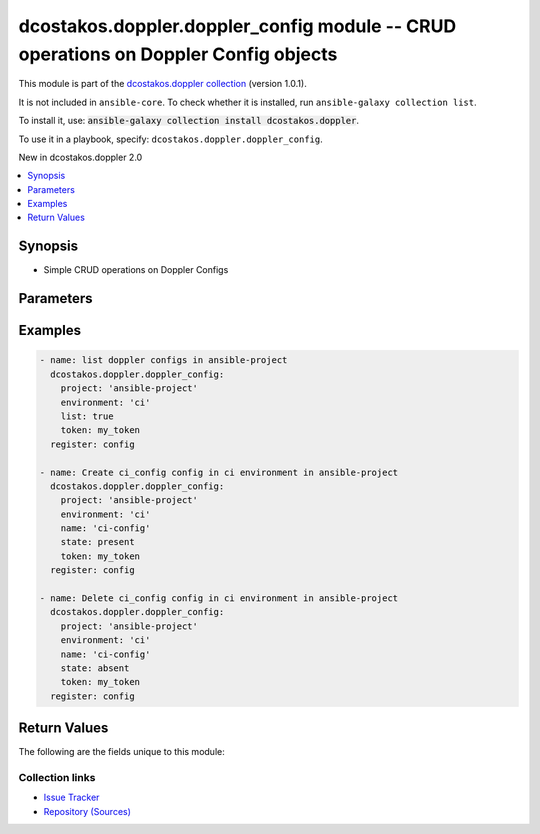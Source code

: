 
.. Created with antsibull-docs 2.5.0

dcostakos.doppler.doppler_config module -- CRUD operations on Doppler Config objects
++++++++++++++++++++++++++++++++++++++++++++++++++++++++++++++++++++++++++++++++++++

This module is part of the `dcostakos.doppler collection <https://galaxy.ansible.com/ui/repo/published/dcostakos/doppler/>`_ (version 1.0.1).

It is not included in ``ansible-core``.
To check whether it is installed, run ``ansible-galaxy collection list``.

To install it, use: :code:`ansible-galaxy collection install dcostakos.doppler`.

To use it in a playbook, specify: ``dcostakos.doppler.doppler_config``.

New in dcostakos.doppler 2.0

.. contents::
   :local:
   :depth: 1


Synopsis
--------

- Simple CRUD operations on Doppler Configs








Parameters
----------

.. raw:: html

  <table style="width: 100%;">
  <thead>
    <tr>
    <th><p>Parameter</p></th>
    <th><p>Comments</p></th>
  </tr>
  </thead>
  <tbody>
  <tr>
    <td valign="top">
      <div class="ansibleOptionAnchor" id="parameter-environment"></div>
      <p style="display: inline;"><strong>environment</strong></p>
      <a class="ansibleOptionLink" href="#parameter-environment" title="Permalink to this option"></a>
      <p style="font-size: small; margin-bottom: 0;">
        <span style="color: purple;">string</span>
      </p>
    </td>
    <td valign="top">
      <p>The readable doppler Environment name</p>
      <p>Default set os env DOPPLER_ENVIRONMENT</p>
      <p>May fall back to slug if not set</p>
      <p>One of slug or environment must be set</p>
    </td>
  </tr>
  <tr>
    <td valign="top">
      <div class="ansibleOptionAnchor" id="parameter-name"></div>
      <div class="ansibleOptionAnchor" id="parameter-config"></div>
      <p style="display: inline;"><strong>name</strong></p>
      <a class="ansibleOptionLink" href="#parameter-name" title="Permalink to this option"></a>
      <p style="font-size: small; margin-bottom: 0;"><span style="color: darkgreen; white-space: normal;">aliases: config</span></p>
      <p style="font-size: small; margin-bottom: 0;">
        <span style="color: purple;">string</span>
      </p>
    </td>
    <td valign="top">
      <p>The unique snake case name of a config</p>
      <p>Default set from OS env variable DOPPLER_CONFIG</p>
    </td>
  </tr>
  <tr>
    <td valign="top">
      <div class="ansibleOptionAnchor" id="parameter-project"></div>
      <p style="display: inline;"><strong>project</strong></p>
      <a class="ansibleOptionLink" href="#parameter-project" title="Permalink to this option"></a>
      <p style="font-size: small; margin-bottom: 0;">
        <span style="color: purple;">string</span>
      </p>
    </td>
    <td valign="top">
      <p>Unique Name fo the project to use for this environment</p>
      <p>Default set from OS env variable DOPPLER_PROJECT</p>
    </td>
  </tr>
  <tr>
    <td valign="top">
      <div class="ansibleOptionAnchor" id="parameter-state"></div>
      <p style="display: inline;"><strong>state</strong></p>
      <a class="ansibleOptionLink" href="#parameter-state" title="Permalink to this option"></a>
      <p style="font-size: small; margin-bottom: 0;">
        <span style="color: purple;">string</span>
      </p>
    </td>
    <td valign="top">
      <p>Whether the secret should exist or not</p>
      <p style="margin-top: 8px;"><b">Choices:</b></p>
      <ul>
        <li><p><code>&#34;absent&#34;</code></p></li>
        <li><p><code style="color: blue;"><b>&#34;present&#34;</b></code> <span style="color: blue;">← (default)</span></p></li>
      </ul>

    </td>
  </tr>
  <tr>
    <td valign="top">
      <div class="ansibleOptionAnchor" id="parameter-timeout"></div>
      <p style="display: inline;"><strong>timeout</strong></p>
      <a class="ansibleOptionLink" href="#parameter-timeout" title="Permalink to this option"></a>
      <p style="font-size: small; margin-bottom: 0;">
        <span style="color: purple;">integer</span>
      </p>
    </td>
    <td valign="top">
      <p>Requests timeout value for url get</p>
      <p style="margin-top: 8px;"><b style="color: blue;">Default:</b> <code style="color: blue;">5</code></p>
    </td>
  </tr>
  <tr>
    <td valign="top">
      <div class="ansibleOptionAnchor" id="parameter-token"></div>
      <p style="display: inline;"><strong>token</strong></p>
      <a class="ansibleOptionLink" href="#parameter-token" title="Permalink to this option"></a>
      <p style="font-size: small; margin-bottom: 0;">
        <span style="color: purple;">string</span>
      </p>
    </td>
    <td valign="top">
      <p>Authentication token for doppler</p>
      <p>May default to OS Environment variable DOPPLER_TOKEN</p>
    </td>
  </tr>
  <tr>
    <td valign="top">
      <div class="ansibleOptionAnchor" id="parameter-url"></div>
      <p style="display: inline;"><strong>url</strong></p>
      <a class="ansibleOptionLink" href="#parameter-url" title="Permalink to this option"></a>
      <p style="font-size: small; margin-bottom: 0;">
        <span style="color: purple;">string</span>
      </p>
    </td>
    <td valign="top">
      <p>the URL for the API instance of doppler</p>
      <p>May default to OS Environment variable DOPPLER_URL</p>
      <p style="margin-top: 8px;"><b style="color: blue;">Default:</b> <code style="color: blue;">&#34;https://api.doppler.com/v3&#34;</code></p>
    </td>
  </tr>
  </tbody>
  </table>






Examples
--------

.. code-block:: yaml

    
    - name: list doppler configs in ansible-project
      dcostakos.doppler.doppler_config:
        project: 'ansible-project'
        environment: 'ci'
        list: true
        token: my_token
      register: config

    - name: Create ci_config config in ci environment in ansible-project
      dcostakos.doppler.doppler_config:
        project: 'ansible-project'
        environment: 'ci'
        name: 'ci-config'
        state: present
        token: my_token
      register: config

    - name: Delete ci_config config in ci environment in ansible-project
      dcostakos.doppler.doppler_config:
        project: 'ansible-project'
        environment: 'ci'
        name: 'ci-config'
        state: absent
        token: my_token
      register: config





Return Values
-------------
The following are the fields unique to this module:

.. raw:: html

  <table style="width: 100%;">
  <thead>
    <tr>
    <th colspan="2"><p>Key</p></th>
    <th><p>Description</p></th>
  </tr>
  </thead>
  <tbody>
  <tr>
    <td colspan="2" valign="top">
      <div class="ansibleOptionAnchor" id="return-changed"></div>
      <p style="display: inline;"><strong>changed</strong></p>
      <a class="ansibleOptionLink" href="#return-changed" title="Permalink to this return value"></a>
      <p style="font-size: small; margin-bottom: 0;">
        <span style="color: purple;">boolean</span>
      </p>
    </td>
    <td valign="top">
      <p>Whether something changed in Doppler as a result of this call</p>
      <p style="margin-top: 8px;"><b>Returned:</b> success</p>
      <p style="margin-top: 8px; color: blue; word-wrap: break-word; word-break: break-all;"><b style="color: black;">Sample:</b> <code>true</code></p>
    </td>
  </tr>
  <tr>
    <td colspan="2" valign="top">
      <div class="ansibleOptionAnchor" id="return-config"></div>
      <p style="display: inline;"><strong>config</strong></p>
      <a class="ansibleOptionLink" href="#return-config" title="Permalink to this return value"></a>
      <p style="font-size: small; margin-bottom: 0;">
        <span style="color: purple;">dictionary</span>
      </p>
    </td>
    <td valign="top">
      <p>Representation of the config object</p>
      <p style="margin-top: 8px;"><b>Returned:</b> success</p>
    </td>
  </tr>
  <tr>
    <td></td>
    <td valign="top">
      <div class="ansibleOptionAnchor" id="return-config/created_at"></div>
      <p style="display: inline;"><strong>created_at</strong></p>
      <a class="ansibleOptionLink" href="#return-config/created_at" title="Permalink to this return value"></a>
      <p style="font-size: small; margin-bottom: 0;">
        <span style="color: purple;">string</span>
      </p>
    </td>
    <td valign="top">
      <p>Timestamp the config was craated</p>
      <p style="margin-top: 8px;"><b>Returned:</b> success</p>
      <p style="margin-top: 8px; color: blue; word-wrap: break-word; word-break: break-all;"><b style="color: black;">Sample:</b> <code>&#34;2023-10-30T18:36:19.914000+00:00&#34;</code></p>
    </td>
  </tr>
  <tr>
    <td></td>
    <td valign="top">
      <div class="ansibleOptionAnchor" id="return-config/environment"></div>
      <p style="display: inline;"><strong>environment</strong></p>
      <a class="ansibleOptionLink" href="#return-config/environment" title="Permalink to this return value"></a>
      <p style="font-size: small; margin-bottom: 0;">
        <span style="color: purple;">string</span>
      </p>
    </td>
    <td valign="top">
      <p>Name of the environment in which the Config item resides</p>
      <p style="margin-top: 8px;"><b>Returned:</b> success</p>
      <p style="margin-top: 8px; color: blue; word-wrap: break-word; word-break: break-all;"><b style="color: black;">Sample:</b> <code>&#34;ci&#34;</code></p>
    </td>
  </tr>
  <tr>
    <td></td>
    <td valign="top">
      <div class="ansibleOptionAnchor" id="return-config/initial_fetch_at"></div>
      <p style="display: inline;"><strong>initial_fetch_at</strong></p>
      <a class="ansibleOptionLink" href="#return-config/initial_fetch_at" title="Permalink to this return value"></a>
      <p style="font-size: small; margin-bottom: 0;">
        <span style="color: purple;">string</span>
      </p>
    </td>
    <td valign="top">
      <p>Timesteamp of initial fetch</p>
      <p style="margin-top: 8px;"><b>Returned:</b> success</p>
    </td>
  </tr>
  <tr>
    <td></td>
    <td valign="top">
      <div class="ansibleOptionAnchor" id="return-config/last_fetch_at"></div>
      <p style="display: inline;"><strong>last_fetch_at</strong></p>
      <a class="ansibleOptionLink" href="#return-config/last_fetch_at" title="Permalink to this return value"></a>
      <p style="font-size: small; margin-bottom: 0;">
        <span style="color: purple;">string</span>
      </p>
    </td>
    <td valign="top">
      <p>Timestamp of last fetch</p>
      <p style="margin-top: 8px;"><b>Returned:</b> success</p>
    </td>
  </tr>
  <tr>
    <td></td>
    <td valign="top">
      <div class="ansibleOptionAnchor" id="return-config/locked"></div>
      <p style="display: inline;"><strong>locked</strong></p>
      <a class="ansibleOptionLink" href="#return-config/locked" title="Permalink to this return value"></a>
      <p style="font-size: small; margin-bottom: 0;">
        <span style="color: purple;">boolean</span>
      </p>
    </td>
    <td valign="top">
      <p>Is the config "locked" and undeletable</p>
      <p style="margin-top: 8px;"><b>Returned:</b> success</p>
      <p style="margin-top: 8px; color: blue; word-wrap: break-word; word-break: break-all;"><b style="color: black;">Sample:</b> <code>false</code></p>
    </td>
  </tr>
  <tr>
    <td></td>
    <td valign="top">
      <div class="ansibleOptionAnchor" id="return-config/name"></div>
      <p style="display: inline;"><strong>name</strong></p>
      <a class="ansibleOptionLink" href="#return-config/name" title="Permalink to this return value"></a>
      <p style="font-size: small; margin-bottom: 0;">
        <span style="color: purple;">string</span>
      </p>
    </td>
    <td valign="top">
      <p>Name of the config object</p>
      <p style="margin-top: 8px;"><b>Returned:</b> success</p>
      <p style="margin-top: 8px; color: blue; word-wrap: break-word; word-break: break-all;"><b style="color: black;">Sample:</b> <code>&#34;ci_config&#34;</code></p>
    </td>
  </tr>
  <tr>
    <td></td>
    <td valign="top">
      <div class="ansibleOptionAnchor" id="return-config/project"></div>
      <p style="display: inline;"><strong>project</strong></p>
      <a class="ansibleOptionLink" href="#return-config/project" title="Permalink to this return value"></a>
      <p style="font-size: small; margin-bottom: 0;">
        <span style="color: purple;">string</span>
      </p>
    </td>
    <td valign="top">
      <p>Name of the project in which the Config item resides</p>
      <p style="margin-top: 8px;"><b>Returned:</b> success</p>
      <p style="margin-top: 8px; color: blue; word-wrap: break-word; word-break: break-all;"><b style="color: black;">Sample:</b> <code>&#34;ansible-project&#34;</code></p>
    </td>
  </tr>
  <tr>
    <td></td>
    <td valign="top">
      <div class="ansibleOptionAnchor" id="return-config/root"></div>
      <p style="display: inline;"><strong>root</strong></p>
      <a class="ansibleOptionLink" href="#return-config/root" title="Permalink to this return value"></a>
      <p style="font-size: small; margin-bottom: 0;">
        <span style="color: purple;">boolean</span>
      </p>
    </td>
    <td valign="top">
      <p>Is the item a root config item</p>
      <p style="margin-top: 8px;"><b>Returned:</b> success</p>
      <p style="margin-top: 8px; color: blue; word-wrap: break-word; word-break: break-all;"><b style="color: black;">Sample:</b> <code>false</code></p>
    </td>
  </tr>
  <tr>
    <td></td>
    <td valign="top">
      <div class="ansibleOptionAnchor" id="return-config/slug"></div>
      <p style="display: inline;"><strong>slug</strong></p>
      <a class="ansibleOptionLink" href="#return-config/slug" title="Permalink to this return value"></a>
      <p style="font-size: small; margin-bottom: 0;">
        <span style="color: purple;">string</span>
      </p>
    </td>
    <td valign="top">
      <p>Unique ID for this config item</p>
      <p style="margin-top: 8px;"><b>Returned:</b> success</p>
      <p style="margin-top: 8px; color: blue; word-wrap: break-word; word-break: break-all;"><b style="color: black;">Sample:</b> <code>&#34;0e3540b4-5bd2-4faa-8838-1349ad315fb4&#34;</code></p>
    </td>
  </tr>

  <tr>
    <td colspan="2" valign="top">
      <div class="ansibleOptionAnchor" id="return-req"></div>
      <p style="display: inline;"><strong>req</strong></p>
      <a class="ansibleOptionLink" href="#return-req" title="Permalink to this return value"></a>
      <p style="font-size: small; margin-bottom: 0;">
        <span style="color: purple;">string</span>
      </p>
    </td>
    <td valign="top">
      <p>details about the request that was made to dopplers&#x27; api</p>
      <p style="margin-top: 8px;"><b>Returned:</b> success</p>
    </td>
  </tr>
  <tr>
    <td colspan="2" valign="top">
      <div class="ansibleOptionAnchor" id="return-status_code"></div>
      <p style="display: inline;"><strong>status_code</strong></p>
      <a class="ansibleOptionLink" href="#return-status_code" title="Permalink to this return value"></a>
      <p style="font-size: small; margin-bottom: 0;">
        <span style="color: purple;">integer</span>
      </p>
    </td>
    <td valign="top">
      <p>The HTTP status code of the request</p>
      <p style="margin-top: 8px;"><b>Returned:</b> success</p>
    </td>
  </tr>
  </tbody>
  </table>






Collection links
~~~~~~~~~~~~~~~~

* `Issue Tracker <https://github.com/dcostakos/doppler/issues>`__
* `Repository (Sources) <https://github.com/dcostakos/doppler>`__

